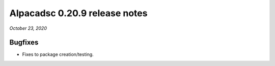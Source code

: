 ==============================
Alpacadsc 0.20.9 release notes
==============================

*October 23, 2020*

Bugfixes
========

* Fixes to package creation/testing.



